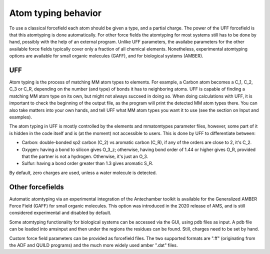 Atom typing behavior
####################

To use a classical forcefield each atom should be given a type, and a partial charge. The power of the UFF forcefield is that this atomtyping is done automatically. 
For other force fields the atomtyping for most systems still has to be done by hand, possibly with the help of an external program. Unlike UFF parameters, the availabe parameters for the other available force fields typically cover only a fraction of all chemical elements. Nonetheless, experimental atomtyping options are available for small organic molecules (GAFF), and for biological systems (AMBER). 

UFF
***
Atom typing is the process of matching MM atom types to elements. For example, a Carbon atom becomes a C_1, C_2, C_3 or C_R, depending on the number (and type) of bonds it has to neighboring atoms. UFF is capable of finding a matching MM atom type on its own, but might not always succeed in doing so. When doing calculations with UFF, it is important to check the beginning of the output file, as the program will print the detected MM atom types there. You can also take matters into your own hands, and tell UFF what MM atom types you want it to use (see the section on Input and examples).

The atom typing in UFF is mostly controlled by the elements and mmatomtypes parameter files, however, some part of it is hidden in the code itself and is (at the moment) not accessible to users. This is done by UFF to differentiate between:

+ Carbon: double-bonded sp2 carbon (C_2) vs aromatic carbon (C_R), if any of the orders are close to 2, it's C_2.

+ Oxygen: having a bond to silicon gives O_3_z; otherwise, having bond order of 1.44 or higher gives O_R, provided that the partner is not a hydrogen. Otherwise, it's just an O_3.

+ Sulfur: having a bond order greater than 1.3 gives aromatic S_R.

By default, zero charges are used, unless a water molecule is detected.

Other forcefields
*****************

Automatic atomtyping via an experimental integration of the Antechamber toolkit is available for the Generalized AMBER Force Field (GAFF) for small organic molecules. This option was introduced in the 2020 release of AMS, and is still considered experimental and disabled by default. 

.. seealso::
   :ref:`Antechamber integration for GAFF forcefields <antechamber>`

Some atomtyping functionality for biological systems can be accessed via the GUI, using pdb files as input. A pdb file can be loaded into amsinput and then under the regions the residues can be found. Still, charges need to be set by hand.

Custom force field parameters can be provided as forcefield files. The two supported formats are ".ff" (originating from the ADF and QUILD programs) and the much more widely used amber ".dat" files.

